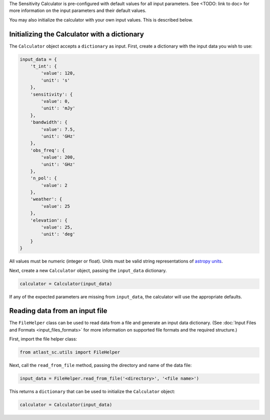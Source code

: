 The Sensitivity Calculator is pre-configured with default values for all
input parameters.
See <TODO: link to doc> for more information on the input parameters and their
default values.

You may also initialize the calculator with your own input
values. This is described below.

Initializing the Calculator with a dictionary
*********************************************

The ``Calculator`` object accepts a ``dictionary`` as input. First, create a
dictionary with the input data you wish to use:

.. code-block:: python

    input_data = {
        't_int': {
            'value': 120,
            'unit': 's'
        },
        'sensitivity': {
            'value': 0,
            'unit': 'mJy'
        },
        'bandwidth': {
            'value': 7.5,
            'unit': 'GHz'
        },
        'obs_freq': {
            'value': 200,
            'unit': 'GHz'
        },
        'n_pol': {
            'value': 2
        },
        'weather': {
            'value': 25
        },
        'elevation': {
            'value': 25,
            'unit': 'deg'
        }
    }

All values must be numeric (integer or float). Units must be valid string
representations of
`astropy units <https://docs.astropy.org/en/stable/units/index.html>`__.

Next, create a new ``Calculator`` object, passing the ``input_data`` dictionary.

.. code-block:: python

    calculator = Calculator(input_data)

If any of the expected parameters are missing from ``input_data``, the calculator
will use the appropriate defaults.

Reading data from an input file
*******************************

The ``FileHelper`` class can be used to read data from a file and generate an
input data dictionary. (See :doc:`Input Files and Formats <input_files_formats>`
for more information on supported file formats and the required structure.)

First, import the file helper class:

.. code-block:: python

    from atlast_sc.utils import FileHelper


Next, call the ``read_from_file`` method, passing the directory and name of
the data file:

.. code-block:: python

    input_data = FileHelper.read_from_file('<directory>', '<file name>')


This returns a ``dictionary`` that can be used to initialize the ``Calculator``
object:

.. code-block:: python

    calculator = Calculator(input_data)
